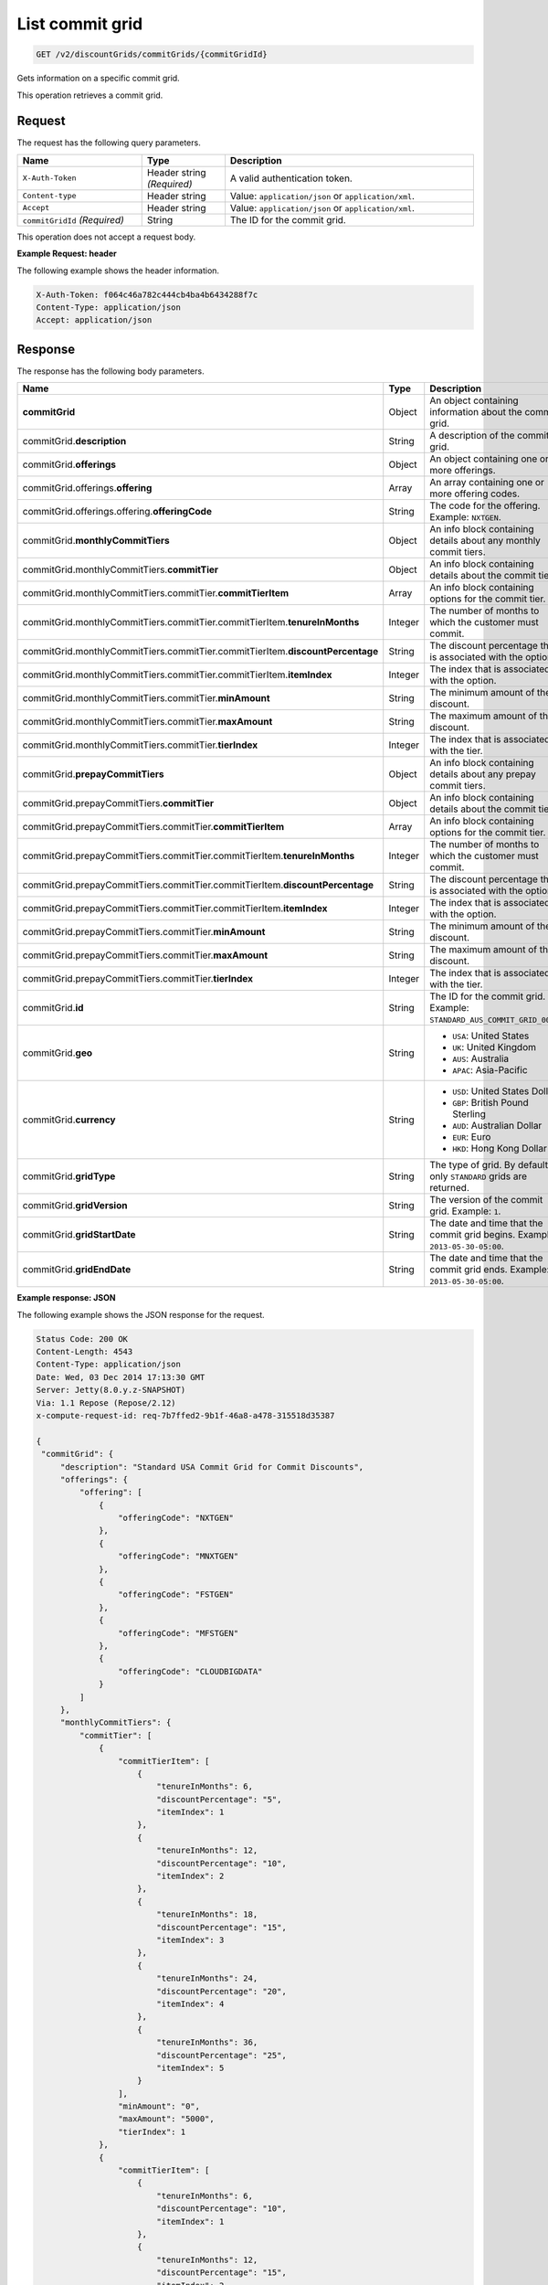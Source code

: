 .. _get-commit-grid:

List commit grid
~~~~~~~~~~~~~~~~

.. code::

    GET /v2/discountGrids/commitGrids/{commitGridId}

Gets information on a specific commit grid.

This operation retrieves a commit grid.

Request
-------

The request has the following query parameters.

.. list-table::
   :widths: 15 10 30
   :header-rows: 1

   * - Name
     - Type
     - Description
   * - ``X-Auth-Token``
     - Header string *(Required)*
     - A valid authentication token.
   * - ``Content-type``
     - Header string
     - Value: ``application/json`` or ``application/xml``.
   * - ``Accept``
     - Header string
     - Value: ``application/json`` or ``application/xml``.
   * - ``commitGridId`` *(Required)*
     - String
     - The ID for the commit grid.

This operation does not accept a request body.

**Example Request: header**

The following example shows the header information.

.. code::

   X-Auth-Token: f064c46a782c444cb4ba4b6434288f7c
   Content-Type: application/json
   Accept: application/json


Response
--------

The response has the following body parameters.

.. list-table::
   :widths: 15 10 30
   :header-rows: 1

   * - Name
     - Type
     - Description
   * - **commitGrid**
     - Object
     - An object containing information about the commit grid.
   * - commitGrid.\ **description**
     - String
     - A description of the commit grid.
   * - commitGrid.\ **offerings**
     - Object
     - An object containing one or more offerings.
   * - commitGrid.\ offerings.\ **offering**
     - Array
     - An array containing one or more offering codes.
   * - commitGrid.\ offerings.\ offering.\ **offeringCode**
     - String
     - The code for the offering. Example: ``NXTGEN``.
   * - commitGrid.\ **monthlyCommitTiers**
     - Object
     - An info block containing details about any monthly commit tiers.
   * - commitGrid.\ monthlyCommitTiers.\ **commitTier**
     - Object
     - An info block containing details about the commit tier.
   * - commitGrid.\ monthlyCommitTiers.\ commitTier.\ **commitTierItem**
     - Array
     - An info block containing options for the commit tier.
   * - commitGrid.\ monthlyCommitTiers.\ commitTier.\ commitTierItem.\ **tenureInMonths**
     - Integer
     - The number of months to which the customer must commit.
   * - commitGrid.\ monthlyCommitTiers.\ commitTier.\ commitTierItem.\ **discountPercentage**
     - String
     - The discount percentage that is associated with the option.
   * - commitGrid.\ monthlyCommitTiers.\ commitTier.\ commitTierItem.\ **itemIndex**
     - Integer
     - The index that is associated with the option.
   * - commitGrid.\ monthlyCommitTiers.\ commitTier.\ **minAmount**
     - String
     - The minimum amount of the discount.
   * - commitGrid.\ monthlyCommitTiers.\ commitTier.\ **maxAmount**
     - String
     - The maximum amount of the discount.
   * - commitGrid.\ monthlyCommitTiers.\ commitTier.\ **tierIndex**
     - Integer
     - The index that is associated with the tier.
   * - commitGrid.\ **prepayCommitTiers**
     - Object
     - An info block containing details about any prepay commit tiers.
   * - commitGrid.\ prepayCommitTiers.\ **commitTier**
     - Object
     - An info block containing details about the commit tier.
   * - commitGrid.\ prepayCommitTiers.\ commitTier.\ **commitTierItem**
     - Array
     - An info block containing options for the commit tier.
   * - commitGrid.\ prepayCommitTiers.\ commitTier.\ commitTierItem.\ **tenureInMonths**
     - Integer
     - The number of months to which the customer must commit.
   * - commitGrid.\ prepayCommitTiers.\ commitTier.\ commitTierItem.\ **discountPercentage**
     - String
     - The discount percentage that is associated with the option.
   * - commitGrid.\ prepayCommitTiers.\ commitTier.\ commitTierItem.\ **itemIndex**
     - Integer
     - The index that is associated with the option.
   * - commitGrid.\ prepayCommitTiers.\ commitTier.\ **minAmount**
     - String
     - The minimum amount of the discount.
   * - commitGrid.\ prepayCommitTiers.\ commitTier.\ **maxAmount**
     - String
     - The maximum amount of the discount.
   * - commitGrid.\ prepayCommitTiers.\ commitTier.\ **tierIndex**
     - Integer
     - The index that is associated with the tier.
   * - commitGrid.\ **id**
     - String
     - The ID for the commit grid. Example: ``STANDARD_AUS_COMMIT_GRID_001``.
   * - commitGrid.\ **geo**
     - String
     -
       - ``USA``: United States
       - ``UK``: United Kingdom
       - ``AUS``: Australia
       - ``APAC``: Asia-Pacific
   * - commitGrid.\ **currency**
     - String
     -
       - ``USD``: United States Dollar
       - ``GBP``: British Pound Sterling
       - ``AUD``: Australian Dollar
       - ``EUR``: Euro
       - ``HKD``: Hong Kong Dollar
   * - commitGrid.\ **gridType**
     - String
     - The type of grid. By default only ``STANDARD`` grids are returned.
   * - commitGrid.\ **gridVersion**
     - String
     - The version of the commit grid. Example: ``1``.
   * - commitGrid.\ **gridStartDate**
     - String
     - The date and time that the commit grid begins. Example:
       ``2013-05-30-05:00``.
   * - commitGrid.\ **gridEndDate**
     - String
     - The date and time that the commit grid ends. Example:
       ``2013-05-30-05:00``.

**Example response: JSON**

The following example shows the JSON response for the request.

.. code::

   Status Code: 200 OK
   Content-Length: 4543
   Content-Type: application/json
   Date: Wed, 03 Dec 2014 17:13:30 GMT
   Server: Jetty(8.0.y.z-SNAPSHOT)
   Via: 1.1 Repose (Repose/2.12)
   x-compute-request-id: req-7b7ffed2-9b1f-46a8-a478-315518d35387

   {
    "commitGrid": {
        "description": "Standard USA Commit Grid for Commit Discounts",
        "offerings": {
            "offering": [
                {
                    "offeringCode": "NXTGEN"
                },
                {
                    "offeringCode": "MNXTGEN"
                },
                {
                    "offeringCode": "FSTGEN"
                },
                {
                    "offeringCode": "MFSTGEN"
                },
                {
                    "offeringCode": "CLOUDBIGDATA"
                }
            ]
        },
        "monthlyCommitTiers": {
            "commitTier": [
                {
                    "commitTierItem": [
                        {
                            "tenureInMonths": 6,
                            "discountPercentage": "5",
                            "itemIndex": 1
                        },
                        {
                            "tenureInMonths": 12,
                            "discountPercentage": "10",
                            "itemIndex": 2
                        },
                        {
                            "tenureInMonths": 18,
                            "discountPercentage": "15",
                            "itemIndex": 3
                        },
                        {
                            "tenureInMonths": 24,
                            "discountPercentage": "20",
                            "itemIndex": 4
                        },
                        {
                            "tenureInMonths": 36,
                            "discountPercentage": "25",
                            "itemIndex": 5
                        }
                    ],
                    "minAmount": "0",
                    "maxAmount": "5000",
                    "tierIndex": 1
                },
                {
                    "commitTierItem": [
                        {
                            "tenureInMonths": 6,
                            "discountPercentage": "10",
                            "itemIndex": 1
                        },
                        {
                            "tenureInMonths": 12,
                            "discountPercentage": "15",
                            "itemIndex": 2
                        },
                        {
                            "tenureInMonths": 18,
                            "discountPercentage": "20",
                            "itemIndex": 3
                        },
                        {
                            "tenureInMonths": 24,
                            "discountPercentage": "25",
                            "itemIndex": 4
                        },
                        {
                            "tenureInMonths": 36,
                            "discountPercentage": "30",
                            "itemIndex": 5
                        }
                    ],
                    "minAmount": "5001",
                    "maxAmount": "10000",
                    "tierIndex": 2
                },
                {
                    "commitTierItem": [
                        {
                            "tenureInMonths": 6,
                            "discountPercentage": "15",
                            "itemIndex": 1
                        },
                        {
                            "tenureInMonths": 12,
                            "discountPercentage": "20",
                            "itemIndex": 2
                        },
                        {
                            "tenureInMonths": 18,
                            "discountPercentage": "25",
                            "itemIndex": 3
                        },
                        {
                            "tenureInMonths": 24,
                            "discountPercentage": "30",
                            "itemIndex": 4
                        },
                        {
                            "tenureInMonths": 36,
                            "discountPercentage": "35",
                            "itemIndex": 5
                        }
                    ],
                    "minAmount": "10001",
                    "maxAmount": "25000",
                    "tierIndex": 3
                },
                {
                    "commitTierItem": [
                        {
                            "tenureInMonths": 6,
                            "discountPercentage": "20",
                            "itemIndex": 1
                        },
                        {
                            "tenureInMonths": 12,
                            "discountPercentage": "25",
                            "itemIndex": 2
                        },
                        {
                            "tenureInMonths": 18,
                            "discountPercentage": "30",
                            "itemIndex": 3
                        },
                        {
                            "tenureInMonths": 24,
                            "discountPercentage": "35",
                            "itemIndex": 4
                        },
                        {
                            "tenureInMonths": 36,
                            "discountPercentage": "40",
                            "itemIndex": 5
                        }
                    ],
                    "minAmount": "25001",
                    "maxAmount": "50000",
                    "tierIndex": 4
                },
                {
                    "commitTierItem": [
                        {
                            "tenureInMonths": 6,
                            "discountPercentage": "25",
                            "itemIndex": 1
                        },
                        {
                            "tenureInMonths": 12,
                            "discountPercentage": "30",
                            "itemIndex": 2
                        },
                        {
                            "tenureInMonths": 18,
                            "discountPercentage": "35",
                            "itemIndex": 3
                        },
                        {
                            "tenureInMonths": 24,
                            "discountPercentage": "40",
                            "itemIndex": 4
                        },
                        {
                            "tenureInMonths": 36,
                            "discountPercentage": "45",
                            "itemIndex": 5
                        }
                    ],
                    "minAmount": "50001",
                    "maxAmount": "100000",
                    "tierIndex": 5
                },
                {
                    "commitTierItem": [
                        {
                            "tenureInMonths": 6,
                            "discountPercentage": "30",
                            "itemIndex": 1
                        },
                        {
                            "tenureInMonths": 12,
                            "discountPercentage": "35",
                            "itemIndex": 2
                        },
                        {
                            "tenureInMonths": 18,
                            "discountPercentage": "40",
                            "itemIndex": 3
                        },
                        {
                            "tenureInMonths": 24,
                            "discountPercentage": "45",
                            "itemIndex": 4
                        },
                        {
                            "tenureInMonths": 36,
                            "discountPercentage": "50",
                            "itemIndex": 5
                        }
                    ],
                    "minAmount": "100001",
                    "maxAmount": "200000",
                    "tierIndex": 6
                },
                {
                    "commitTierItem": [
                        {
                            "tenureInMonths": 6,
                            "discountPercentage": "35",
                            "itemIndex": 1
                        },
                        {
                            "tenureInMonths": 12,
                            "discountPercentage": "40",
                            "itemIndex": 2
                        },
                        {
                            "tenureInMonths": 18,
                            "discountPercentage": "45",
                            "itemIndex": 3
                        },
                        {
                            "tenureInMonths": 24,
                            "discountPercentage": "50",
                            "itemIndex": 4
                        },
                        {
                            "tenureInMonths": 36,
                            "discountPercentage": "55",
                            "itemIndex": 5
                        }
                    ],
                    "minAmount": "200001",
                    "tierIndex": 7
                }
            ]
        },
        "prepayCommitTiers": {
            "commitTier": [
                {
                    "commitTierItem": [
                        {
                            "tenureInMonths": 6,
                            "discountPercentage": "8",
                            "itemIndex": 1
                        },
                        {
                            "tenureInMonths": 12,
                            "discountPercentage": "16",
                            "itemIndex": 2
                        },
                        {
                            "tenureInMonths": 18,
                            "discountPercentage": "24",
                            "itemIndex": 3
                        },
                        {
                            "tenureInMonths": 24,
                            "discountPercentage": "32",
                            "itemIndex": 4
                        },
                        {
                            "tenureInMonths": 36,
                            "discountPercentage": "43",
                            "itemIndex": 5
                        }
                    ],
                    "minAmount": "0",
                    "maxAmount": "5000",
                    "tierIndex": 1
                },
                {
                    "commitTierItem": [
                        {
                            "tenureInMonths": 6,
                            "discountPercentage": "13",
                            "itemIndex": 1
                        },
                        {
                            "tenureInMonths": 12,
                            "discountPercentage": "21",
                            "itemIndex": 2
                        },
                        {
                            "tenureInMonths": 18,
                            "discountPercentage": "29",
                            "itemIndex": 3
                        },
                        {
                            "tenureInMonths": 24,
                            "discountPercentage": "37",
                            "itemIndex": 4
                        },
                        {
                            "tenureInMonths": 36,
                            "discountPercentage": "48",
                            "itemIndex": 5
                        }
                    ],
                    "minAmount": "5001",
                    "maxAmount": "10000",
                    "tierIndex": 2
                },
                {
                    "commitTierItem": [
                        {
                            "tenureInMonths": 6,
                            "discountPercentage": "18",
                            "itemIndex": 1
                        },
                        {
                            "tenureInMonths": 12,
                            "discountPercentage": "26",
                            "itemIndex": 2
                        },
                        {
                            "tenureInMonths": 18,
                            "discountPercentage": "34",
                            "itemIndex": 3
                        },
                        {
                            "tenureInMonths": 24,
                            "discountPercentage": "42",
                            "itemIndex": 4
                        },
                        {
                            "tenureInMonths": 36,
                            "discountPercentage": "53",
                            "itemIndex": 5
                        }
                    ],
                    "minAmount": "10001",
                    "maxAmount": "25000",
                    "tierIndex": 3
                },
                {
                    "commitTierItem": [
                        {
                            "tenureInMonths": 6,
                            "discountPercentage": "23",
                            "itemIndex": 1
                        },
                        {
                            "tenureInMonths": 12,
                            "discountPercentage": "31",
                            "itemIndex": 2
                        },
                        {
                            "tenureInMonths": 18,
                            "discountPercentage": "39",
                            "itemIndex": 3
                        },
                        {
                            "tenureInMonths": 24,
                            "discountPercentage": "47",
                            "itemIndex": 4
                        },
                        {
                            "tenureInMonths": 36,
                            "discountPercentage": "58",
                            "itemIndex": 5
                        }
                    ],
                    "minAmount": "25001",
                    "maxAmount": "50000",
                    "tierIndex": 4
                },
                {
                    "commitTierItem": [
                        {
                            "tenureInMonths": 6,
                            "discountPercentage": "28",
                            "itemIndex": 1
                        },
                        {
                            "tenureInMonths": 12,
                            "discountPercentage": "36",
                            "itemIndex": 2
                        },
                        {
                            "tenureInMonths": 18,
                            "discountPercentage": "44",
                            "itemIndex": 3
                        },
                        {
                            "tenureInMonths": 24,
                            "discountPercentage": "52",
                            "itemIndex": 4
                        },
                        {
                            "tenureInMonths": 36,
                            "discountPercentage": "63",
                            "itemIndex": 5
                        }
                    ],
                    "minAmount": "50001",
                    "maxAmount": "100000",
                    "tierIndex": 5
                },
                {
                    "commitTierItem": [
                        {
                            "tenureInMonths": 6,
                            "discountPercentage": "33",
                            "itemIndex": 1
                        },
                        {
                            "tenureInMonths": 12,
                            "discountPercentage": "41",
                            "itemIndex": 2
                        },
                        {
                            "tenureInMonths": 18,
                            "discountPercentage": "49",
                            "itemIndex": 3
                        },
                        {
                            "tenureInMonths": 24,
                            "discountPercentage": "57",
                            "itemIndex": 4
                        },
                        {
                            "tenureInMonths": 36,
                            "discountPercentage": "68",
                            "itemIndex": 5
                        }
                    ],
                    "minAmount": "100001",
                    "maxAmount": "200000",
                    "tierIndex": 6
                },
                {
                    "commitTierItem": [
                        {
                            "tenureInMonths": 6,
                            "discountPercentage": "38",
                            "itemIndex": 1
                        },
                        {
                            "tenureInMonths": 12,
                            "discountPercentage": "46",
                            "itemIndex": 2
                        },
                        {
                            "tenureInMonths": 18,
                            "discountPercentage": "54",
                            "itemIndex": 3
                        },
                        {
                            "tenureInMonths": 24,
                            "discountPercentage": "62",
                            "itemIndex": 4
                        },
                        {
                            "tenureInMonths": 36,
                            "discountPercentage": "73",
                            "itemIndex": 5
                        }
                    ],
                    "minAmount": "200001",
                    "tierIndex": 7
                }
            ]
        },
        "id": "STANDARD_USA_COMMIT_GRID_001",
        "geo": "USA",
        "currency": "USD",
        "gridType": "STANDARD",
        "gridVersion": "1",
        "gridStartDate": "05-30-2013-0500",
        "gridEndDate": null
    }
   }

**Example response: XML**

The following example shows the XML response for the request.

.. code::

  <?xml version="1.0" encoding="UTF-8" standalone="yes"?>
  <ns2:commitGrid id="USACOMPUTECOMMITSTANDARDGRID_001" geo="USA" currency="USD"
    gridType="STANDARD" gridVersion="1" gridStartDate="2002-09-24-06:00" gridEndDate="2002-09-24-06:00" xmlns:ns2="http://offer.api.rackspacecloud.com/v2">
    <ns2:description>Standard US Grid for Compute Commit Discounts</ns2:description>
    <ns2:offerings>
        <ns2:offering offeringCode="NXTGEN" />
        <ns2:offering offeringCode="MNXTGEN"/>
        <ns2:offering offeringCode="FSTGEN"/>
        <ns2:offering offeringCode="MFSTGEN"/>
        <ns2:offering offeringCode="CLOUDBIGDATA"/>
    </ns2:offerings>
    <ns2:monthlyCommitTiers>
        <ns2:commitTier minAmount="0" maxAmount="5000" tierIndex="1">
            <ns2:commitTierItem tenureInMonths="6" discountPercentage="3" itemIndex="1"/>
            <ns2:commitTierItem tenureInMonths="12" discountPercentage="6" itemIndex="2"/>
            <ns2:commitTierItem tenureInMonths="18" discountPercentage="10" itemIndex="3"/>
            <ns2:commitTierItem tenureInMonths="36" discountPercentage="20" itemIndex="4"/>
        </ns2:commitTier>
        <ns2:commitTier minAmount="5001" maxAmount="10000" tierIndex="2">
            <ns2:commitTierItem tenureInMonths="6" discountPercentage="8" itemIndex="1"/>
            <ns2:commitTierItem tenureInMonths="12" discountPercentage="12" itemIndex="2"/>
            <ns2:commitTierItem tenureInMonths="18" discountPercentage="16" itemIndex="3"/>
            <ns2:commitTierItem tenureInMonths="36" discountPercentage="28" itemIndex="4"/>
        </ns2:commitTier>
        <ns2:commitTier minAmount="10001" maxAmount="25000" tierIndex="3">
            <ns2:commitTierItem tenureInMonths="12" discountPercentage="3" itemIndex="1"/>
            <ns2:commitTierItem tenureInMonths="16" discountPercentage="6" itemIndex="2"/>
            <ns2:commitTierItem tenureInMonths="20" discountPercentage="10" itemIndex="3"/>
            <ns2:commitTierItem tenureInMonths="32" discountPercentage="20" itemIndex="4"/>
        </ns2:commitTier>
        <ns2:commitTier minAmount="25001" maxAmount="50000" tierIndex="4">
            <ns2:commitTierItem tenureInMonths="16" discountPercentage="3" itemIndex="1"/>
            <ns2:commitTierItem tenureInMonths="20" discountPercentage="6" itemIndex="2"/>
            <ns2:commitTierItem tenureInMonths="24" discountPercentage="10" itemIndex="3"/>
            <ns2:commitTierItem tenureInMonths="36" discountPercentage="20" itemIndex="4"/>
        </ns2:commitTier>
        <ns2:commitTier minAmount="50001" maxAmount="100000" tierIndex="5">
            <ns2:commitTierItem tenureInMonths="20" discountPercentage="3" itemIndex="1"/>
            <ns2:commitTierItem tenureInMonths="24" discountPercentage="6" itemIndex="2"/>
            <ns2:commitTierItem tenureInMonths="28" discountPercentage="10" itemIndex="3"/>
            <ns2:commitTierItem tenureInMonths="40" discountPercentage="20" itemIndex="4"/>
        </ns2:commitTier>
        <ns2:commitTier minAmount="100001" maxAmount="200000" tierIndex="6">
            <ns2:commitTierItem tenureInMonths="6" discountPercentage="3" itemIndex="1"/>
            <ns2:commitTierItem tenureInMonths="12" discountPercentage="6" itemIndex="2"/>
            <ns2:commitTierItem tenureInMonths="18" discountPercentage="10" itemIndex="3"/>
            <ns2:commitTierItem tenureInMonths="36" discountPercentage="20" itemIndex="4"/>
        </ns2:commitTier>
    </ns2:monthlyCommitTiers>
    <ns2:prepayCommitTiers>
        <ns2:commitTier minAmount="0" maxAmount="5000" tierIndex="1">
            <ns2:commitTierItem tenureInMonths="6" discountPercentage="8" itemIndex="1"/>
            <ns2:commitTierItem tenureInMonths="12" discountPercentage="16" itemIndex="2"/>
            <ns2:commitTierItem tenureInMonths="18" discountPercentage="25" itemIndex="3"/>
            <ns2:commitTierItem tenureInMonths="36" discountPercentage="50" itemIndex="4"/>
        </ns2:commitTier>
        <ns2:commitTier minAmount="5001" maxAmount="10000" tierIndex="2">
            <ns2:commitTierItem tenureInMonths="6" discountPercentage="13" itemIndex="1"/>
            <ns2:commitTierItem tenureInMonths="12" discountPercentage="22" itemIndex="2"/>
            <ns2:commitTierItem tenureInMonths="18" discountPercentage="31" itemIndex="3"/>
            <ns2:commitTierItem tenureInMonths="36" discountPercentage="58" itemIndex="4"/>
        </ns2:commitTier>
        <ns2:commitTier minAmount="10001" maxAmount="25000" tierIndex="3">
            <ns2:commitTierItem tenureInMonths="6" discountPercentage="17" itemIndex="1"/>
            <ns2:commitTierItem tenureInMonths="12" discountPercentage="26" itemIndex="2"/>
            <ns2:commitTierItem tenureInMonths="18" discountPercentage="35" itemIndex="3"/>
            <ns2:commitTierItem tenureInMonths="36" discountPercentage="62" itemIndex="4"/>
        </ns2:commitTier>
        <ns2:commitTier minAmount="25001" maxAmount="50000" tierIndex="4">
            <ns2:commitTierItem tenureInMonths="6" discountPercentage="21" itemIndex="1"/>
            <ns2:commitTierItem tenureInMonths="12" discountPercentage="30" itemIndex="2"/>
            <ns2:commitTierItem tenureInMonths="18" discountPercentage="39" itemIndex="3"/>
            <ns2:commitTierItem tenureInMonths="36" discountPercentage="66" itemIndex="4"/>
        </ns2:commitTier>
        <ns2:commitTier minAmount="50001" maxAmount="100000" tierIndex="5">
            <ns2:commitTierItem tenureInMonths="6" discountPercentage="25" itemIndex="1"/>
            <ns2:commitTierItem tenureInMonths="12" discountPercentage="34" itemIndex="2"/>
            <ns2:commitTierItem tenureInMonths="18" discountPercentage="43" itemIndex="3"/>
            <ns2:commitTierItem tenureInMonths="36" discountPercentage="70" itemIndex="4"/>
        </ns2:commitTier>
        <ns2:commitTier minAmount="100001" maxAmount="200000" tierIndex="6">
            <ns2:commitTierItem tenureInMonths="6" discountPercentage="30" itemIndex="1"/>
            <ns2:commitTierItem tenureInMonths="12" discountPercentage="40" itemIndex="2"/>
            <ns2:commitTierItem tenureInMonths="18" discountPercentage="50" itemIndex="3"/>
            <ns2:commitTierItem tenureInMonths="36" discountPercentage="80" itemIndex="4"/>
        </ns2:commitTier>
    </ns2:prepayCommitTiers>
  </ns2:commitGrid>

Response codes
--------------

This operation can have the following response codes.

.. list-table::
   :widths: 15 10 30
   :header-rows: 1

   * - Code
     - Name
     - Description
   * - 200
     - Success
     - The request succeeded.
   * - 400
     - Error
     - A general error has occurred.
   * - 404
     - Not Found
     - The requested resource is not found.
   * - 405
     - Method Not Allowed
     - The method received in the request line is known by the origin server
       but is not supported by the target resource.
   * - 406
     - Not Acceptable
     - The value in the ``Accept`` header is not supported.
   * - 500
     - API Fault
     - The server encountered an unexpected condition that prevented it from
       fulfilling the request.
